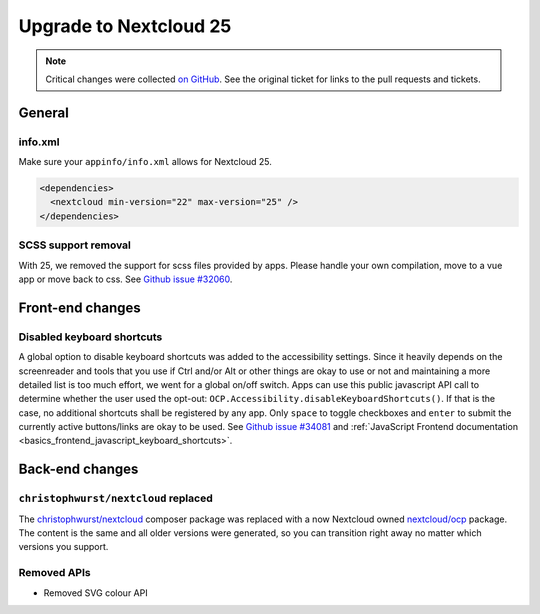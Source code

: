 =======================
Upgrade to Nextcloud 25
=======================

.. note:: Critical changes were collected `on GitHub <https://github.com/nextcloud/server/issues/32117>`__. See the original ticket for links to the pull requests and tickets.

General
-------

info.xml
^^^^^^^^

Make sure your ``appinfo/info.xml`` allows for Nextcloud 25.

.. code-block:: xml

	<dependencies>
	  <nextcloud min-version="22" max-version="25" />
	</dependencies>

SCSS support removal
^^^^^^^^^^^^^^^^^^^^

With 25, we removed the support for scss files provided by apps.
Please handle your own compilation, move to a vue app or move back to css.
See `Github issue #32060 <https://github.com/nextcloud/server/issues/32060>`_.

Front-end changes
-----------------

Disabled keyboard shortcuts
^^^^^^^^^^^^^^^^^^^^^^^^^^^

A global option to disable keyboard shortcuts was added to the accessibility settings.
Since it heavily depends on the screenreader and tools that you use if Ctrl and/or Alt or other things are okay to use
or not and maintaining a more detailed list is too much effort, we went for a global on/off switch. Apps can use this
public javascript API call to determine whether the user used the opt-out: ``OCP.Accessibility.disableKeyboardShortcuts()``.
If that is the case, no additional shortcuts shall be registered by any app. Only ``space`` to toggle checkboxes and
``enter`` to submit the currently active buttons/links are okay to be used.
See `Github issue #34081 <https://github.com/nextcloud/server/pull/34081>`_ and :ref:`JavaScript Frontend documentation <basics_frontend_javascript_keyboard_shortcuts>`.

Back-end changes
----------------

``christophwurst/nextcloud`` replaced
^^^^^^^^^^^^^^^^^^^^^^^^^^^^^^^^^^^^^

The `christophwurst/nextcloud <https://packagist.org/packages/christophwurst/nextcloud>`_ composer package was replaced
with a now Nextcloud owned `nextcloud/ocp <https://packagist.org/packages/nextcloud/ocp>`_ package. The content is the
same and all older versions were generated, so you can transition right away no matter which versions you support.

Removed APIs
^^^^^^^^^^^^

- Removed SVG colour API
